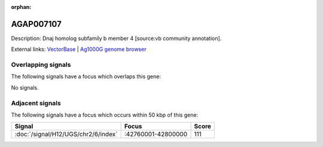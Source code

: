 :orphan:

AGAP007107
=============





Description: Dnaj homolog subfamily b member 4 [source:vb community annotation].

External links:
`VectorBase <https://www.vectorbase.org/Anopheles_gambiae/Gene/Summary?g=AGAP007107>`_ |
`Ag1000G genome browser <https://www.malariagen.net/apps/ag1000g/phase1-AR3/index.html?genome_region=2L:42819885-42821706#genomebrowser>`_

Overlapping signals
-------------------

The following signals have a focus which overlaps this gene:



No signals.



Adjacent signals
----------------

The following signals have a focus which occurs within 50 kbp of this gene:



.. cssclass:: table-hover
.. csv-table::
    :widths: auto
    :header: Signal,Focus,Score

    :doc:`/signal/H12/UGS/chr2/6/index`,":42760001-42800000",111
    


